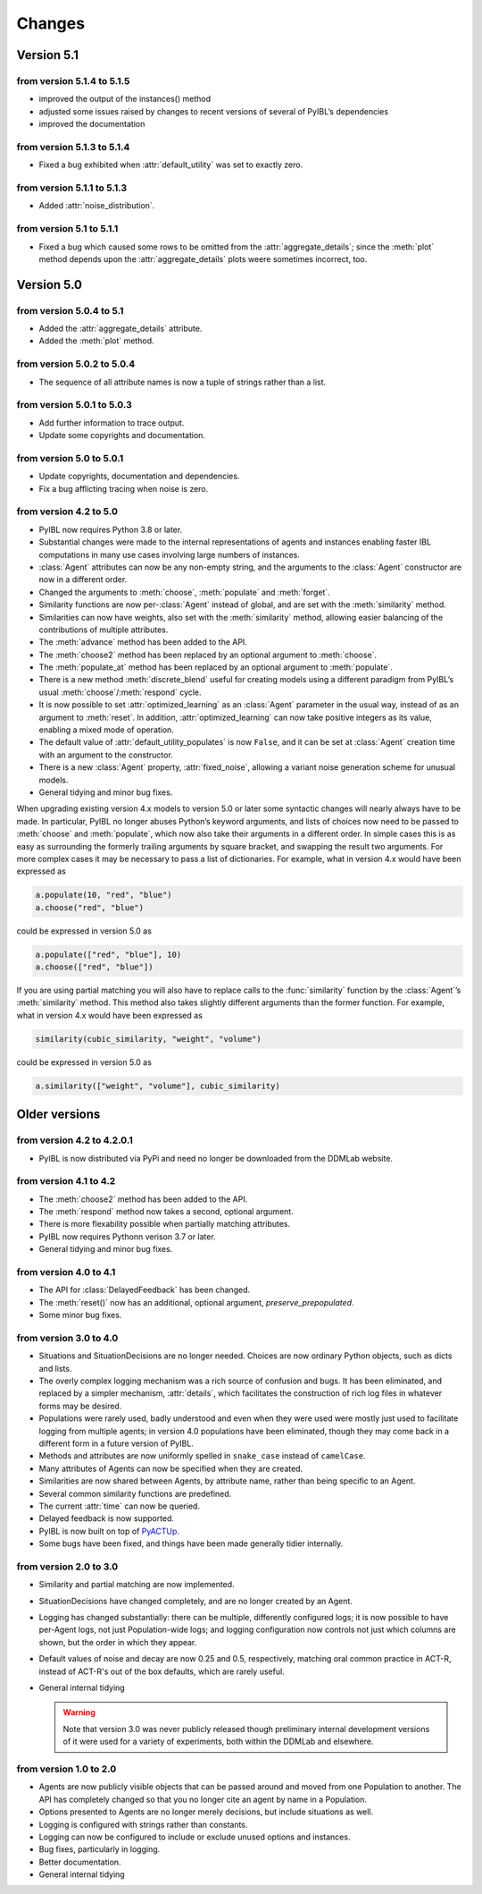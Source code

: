 Changes
****************

.. _chanages:


Version 5.1
===========

from version 5.1.4 to 5.1.5
---------------------------

* improved the output of the instances() method
* adjusted some issues raised by changes to recent versions of several of PyIBL’s dependencies
* improved the documentation


from version 5.1.3 to 5.1.4
---------------------------

* Fixed a bug exhibited when :attr:`default_utility` was set to exactly zero.

from version 5.1.1 to 5.1.3
---------------------------

* Added :attr:`noise_distribution`.


from version 5.1 to 5.1.1
-------------------------

* Fixed a bug which caused some rows to be omitted from the :attr:`aggregate_details`;
  since the :meth:`plot` method depends upon the :attr:`aggregate_details` plots weere
  sometimes incorrect, too.


Version 5.0
===========

from version 5.0.4 to 5.1
-------------------------

* Added the :attr:`aggregate_details` attribute.
* Added the :meth:`plot` method.

from version 5.0.2 to 5.0.4
---------------------------

* The sequence of all attribute names is now a tuple of strings rather than a list.

from version 5.0.1 to 5.0.3
---------------------------

* Add further information to trace output.
* Update some copyrights and documentation.

from version 5.0 to 5.0.1
-------------------------

* Update copyrights, documentation and dependencies.
* Fix a bug afflicting tracing when noise is zero.


from version 4.2 to 5.0
-----------------------

* PyIBL now requires Python 3.8 or later.
* Substantial changes were made to the internal representations of agents and instances enabling faster IBL computations in
  many use cases involving large numbers of instances.
* :class:`Agent` attributes can now be any non-empty string, and the arguments to the :class:`Agent` constructor
  are now in a different order.
* Changed the arguments to :meth:`choose`, :meth:`populate` and :meth:`forget`.
* Similarity functions are now per-:class:`Agent` instead of global, and are set with the :meth:`similarity` method.
* Similarities can now have weights, also set with the :meth:`similarity` method, allowing easier balancing
  of the contributions of multiple attributes.
* The :meth:`advance` method has been added to the API.
* The :meth:`choose2` method has been replaced by an optional argument to :meth:`choose`.
* The :meth:`populate_at` method has been replaced by an optional argument to :meth:`populate`.
* There is a new method :meth:`discrete_blend` useful for creating models using a different paradigm
  from PyIBL’s usual :meth:`choose`/:meth:`respond` cycle.
* It is now possible to set :attr:`optimized_learning` as an :class:`Agent` parameter in the usual way, instead
  of as an argument to :meth:`reset`. In addition, :attr:`optimized_learning` can now take positive integers
  as its value, enabling a mixed mode of operation.
* The default value of :attr:`default_utility_populates` is now ``False``, and it can be set at :class:`Agent`
  creation time with an argument to the constructor.
* There is a new :class:`Agent` property, :attr:`fixed_noise`, allowing a variant noise generation scheme
  for unusual models.
* General tidying and minor bug fixes.

When upgrading existing version 4.x models to version 5.0 or later some syntactic changes will nearly always
have to be made. In particular, PyIBL no longer abuses Python’s keyword arguments, and lists of choices now need
to be passed to :meth:`choose` and :meth:`populate`, which now also take their arguments in a different order.
In simple cases this is as easy as surrounding the formerly trailing arguments by square bracket, and swapping
the result two arguments. For more complex cases it may be necessary to pass a list of dictionaries.
For example, what in version 4.x would have been expressed as

.. code-block:: python

    a.populate(10, "red", "blue")
    a.choose("red", "blue")

could be expressed in version 5.0 as

.. code-block:: python

    a.populate(["red", "blue"], 10)
    a.choose(["red", "blue"])

If you are using partial matching you will also have to replace calls to the :func:`similarity` function by
the :class:`Agent`’s :meth:`similarity` method. This method also takes slightly different arguments than
the former function.
For example, what in version 4.x would have been expressed as

.. code-block:: python

    similarity(cubic_similarity, "weight", "volume")

could be expressed in version 5.0 as

.. code-block:: python

    a.similarity(["weight", "volume"], cubic_similarity)


Older versions
==============

from version 4.2 to  4.2.0.1
----------------------------

* PyIBL is now distributed via PyPi and need no longer be downloaded from the DDMLab website.


from version 4.1 to  4.2
------------------------

* The :meth:`choose2` method has been added to the API.
* The :meth:`respond` method now takes a second, optional argument.
* There is more flexability possible when partially matching attributes.
* PyIBL now requires Pythonn verison 3.7 or later.
* General tidying and minor bug fixes.


from version 4.0 to 4.1
-----------------------

* The API for :class:`DelayedFeedback` has been changed.
* The :meth:`reset()` now has an additional, optional argument, *preserve_prepopulated*.
* Some minor bug fixes.


from version 3.0 to 4.0
-----------------------

* Situations and SituationDecisions are no longer needed. Choices are now ordinary
  Python objects, such as dicts and lists.
* The overly complex logging mechanism was a rich source of confusion and bugs. It
  has been eliminated, and replaced by a simpler mechanism, :attr:`details`, which
  facilitates the construction of rich log files in whatever forms may be desired.
* Populations were rarely used, badly understood and even when they
  were used were mostly just used to facilitate logging from multiple
  agents; in version 4.0 populations have been eliminated, though they may come
  back in a different form in a future version of PyIBL.
* Methods and attributes are now uniformly spelled in ``snake_case`` instead of ``camelCase``.
* Many attributes of Agents can now be specified when they are created.
* Similarities are now shared between Agents, by attribute name, rather than being
  specific to an Agent.
* Several common similarity functions are predefined.
* The current :attr:`time` can now be queried.
* Delayed feedback is now supported.
* PyIBL is now built on top of `PyACTUp <http://halle.psy.cmu.edu/pyactup/>`_.
* Some bugs have been fixed, and things have been made generally tidier internally.


from version 2.0 to 3.0
-----------------------

* Similarity and partial matching are now implemented.
* SituationDecisions have changed completely, and are no longer created by an Agent.
* Logging has changed substantially: there can be multiple, differently configured
  logs; it is now possible to have per-Agent logs, not just Population-wide logs;
  and logging configuration now controls not just which columns are shown, but
  the order in which they appear.
* Default values of noise and decay are now 0.25 and 0.5, respectively, matching
  oral common practice in ACT-R, instead of ACT-R's out of the box defaults, which
  are rarely useful.
* General internal tidying

  .. warning::
      Note that version 3.0 was never publicly released though
      preliminary internal development versions of it were used for a
      variety of experiments, both within the DDMLab and elsewhere.

from version 1.0 to 2.0
-----------------------

* Agents are now publicly visible objects that can be passed around and moved from
  one Population to another. The API has completely changed so that you no longer
  cite an agent by name in a Population.
* Options presented to Agents are no longer merely decisions, but include situations as well.
* Logging is configured with strings rather than constants.
* Logging can now be configured to include or exclude unused options and instances.
* Bug fixes, particularly in logging.
* Better documentation.
* General internal tidying


